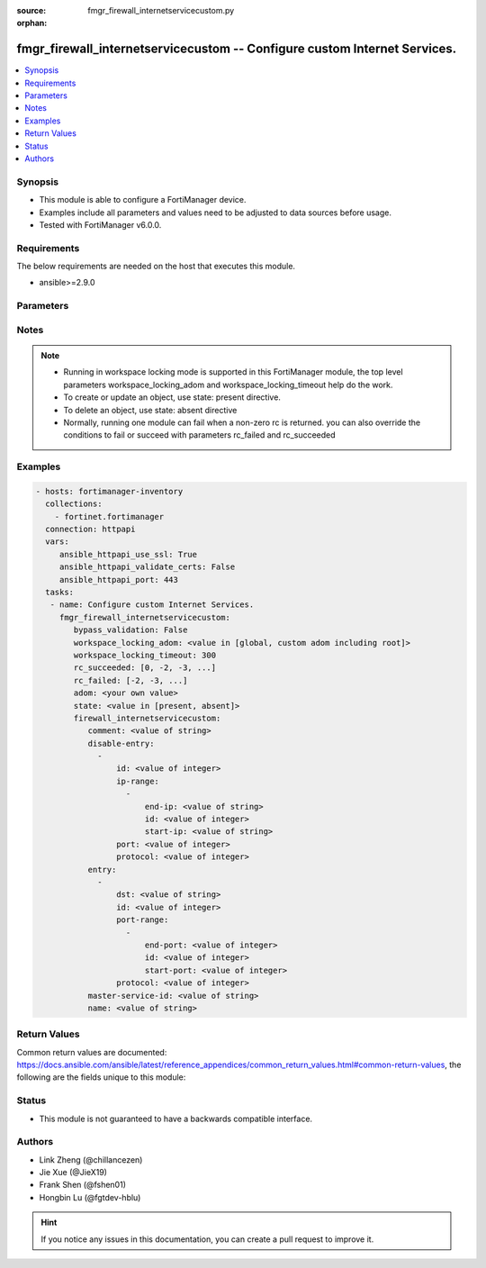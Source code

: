 :source: fmgr_firewall_internetservicecustom.py

:orphan:

.. _fmgr_firewall_internetservicecustom:

fmgr_firewall_internetservicecustom -- Configure custom Internet Services.
++++++++++++++++++++++++++++++++++++++++++++++++++++++++++++++++++++++++++

.. versionadded:: 2.10

.. contents::
   :local:
   :depth: 1


Synopsis
--------

- This module is able to configure a FortiManager device.
- Examples include all parameters and values need to be adjusted to data sources before usage.
- Tested with FortiManager v6.0.0.


Requirements
------------
The below requirements are needed on the host that executes this module.

- ansible>=2.9.0



Parameters
----------

.. raw:: html

 <ul>
 <li><span class="li-head">enable_log</span> - Enable/Disable logging for task <span class="li-normal">type: bool</span> <span class="li-required">required: false</span> <span class="li-normal"> default: False</span> </li>
 <li><span class="li-head">bypass_validation</span> - Only set to True when module schema diffs with FortiManager API structure, module continues to execute without validating parameters <span class="li-normal">type: bool</span> <span class="li-required">required: false</span> <span class="li-normal"> default: False</span> </li>
 <li><span class="li-head">workspace_locking_adom</span> - Acquire the workspace lock if FortiManager is running in workspace mode <span class="li-normal">type: str</span> <span class="li-required">required: false</span> <span class="li-normal"> choices: global, custom adom including root</span> </li>
 <li><span class="li-head">workspace_locking_timeout</span> - The maximum time in seconds to wait for other users to release workspace lock <span class="li-normal">type: integer</span> <span class="li-required">required: false</span>  <span class="li-normal">default: 300</span> </li>
 <li><span class="li-head">rc_succeeded</span> - The rc codes list with which the conditions to succeed will be overriden <span class="li-normal">type: list</span> <span class="li-required">required: false</span> </li>
 <li><span class="li-head">rc_failed</span> - The rc codes list with which the conditions to fail will be overriden <span class="li-normal">type: list</span> <span class="li-required">required: false</span> </li>
 <li><span class="li-head">state</span> - The directive to create, update or delete an object <span class="li-normal">type: str</span> <span class="li-required">required: true</span> <span class="li-normal"> choices: present, absent</span> </li>
 <li><span class="li-head">adom</span> - The parameter in requested url <span class="li-normal">type: str</span> <span class="li-required">required: true</span> </li>
 <li><span class="li-head">firewall_internetservicecustom</span> - Configure custom Internet Services. <span class="li-normal">type: dict</span></li>
 <ul class="ul-self">
 <li><span class="li-head">comment</span> - Comment. <span class="li-normal">type: str</span> </li>
 <li><span class="li-head">disable-entry</span> - No description for the parameter <span class="li-normal">type: array</span> <ul class="ul-self">
 <li><span class="li-head">id</span> - Disable entry ID. <span class="li-normal">type: int</span> </li>
 <li><span class="li-head">ip-range</span> - No description for the parameter <span class="li-normal">type: array</span> <ul class="ul-self">
 <li><span class="li-head">end-ip</span> - End IP address. <span class="li-normal">type: str</span> </li>
 <li><span class="li-head">id</span> - Disable entry range ID. <span class="li-normal">type: int</span> </li>
 <li><span class="li-head">start-ip</span> - Start IP address. <span class="li-normal">type: str</span> </li>
 </ul>
 <li><span class="li-head">port</span> - No description for the parameter <span class="li-normal">type: int</span></li>
 <li><span class="li-head">protocol</span> - Integer value for the protocol type as defined by IANA (0 - 255). <span class="li-normal">type: int</span> </li>
 </ul>
 <li><span class="li-head">entry</span> - No description for the parameter <span class="li-normal">type: array</span> <ul class="ul-self">
 <li><span class="li-head">dst</span> - Destination address or address group name. <span class="li-normal">type: str</span> </li>
 <li><span class="li-head">id</span> - Entry ID(1-255). <span class="li-normal">type: int</span> </li>
 <li><span class="li-head">port-range</span> - No description for the parameter <span class="li-normal">type: array</span> <ul class="ul-self">
 <li><span class="li-head">end-port</span> - Integer value for ending TCP/UDP/SCTP destination port in range (1 to 65535). <span class="li-normal">type: int</span> </li>
 <li><span class="li-head">id</span> - Custom entry port range ID. <span class="li-normal">type: int</span> </li>
 <li><span class="li-head">start-port</span> - Integer value for starting TCP/UDP/SCTP destination port in range (1 to 65535). <span class="li-normal">type: int</span> </li>
 </ul>
 <li><span class="li-head">protocol</span> - Integer value for the protocol type as defined by IANA (0 - 255). <span class="li-normal">type: int</span> </li>
 </ul>
 <li><span class="li-head">master-service-id</span> - Internet Service ID in the Internet Service database. <span class="li-normal">type: str</span> </li>
 <li><span class="li-head">name</span> - Internet Service name. <span class="li-normal">type: str</span> </li>
 </ul>
 </ul>






Notes
-----
.. note::

   - Running in workspace locking mode is supported in this FortiManager module, the top level parameters workspace_locking_adom and workspace_locking_timeout help do the work.

   - To create or update an object, use state: present directive.

   - To delete an object, use state: absent directive

   - Normally, running one module can fail when a non-zero rc is returned. you can also override the conditions to fail or succeed with parameters rc_failed and rc_succeeded

Examples
--------

.. code-block:: yaml+jinja

 - hosts: fortimanager-inventory
   collections:
     - fortinet.fortimanager
   connection: httpapi
   vars:
      ansible_httpapi_use_ssl: True
      ansible_httpapi_validate_certs: False
      ansible_httpapi_port: 443
   tasks:
    - name: Configure custom Internet Services.
      fmgr_firewall_internetservicecustom:
         bypass_validation: False
         workspace_locking_adom: <value in [global, custom adom including root]>
         workspace_locking_timeout: 300
         rc_succeeded: [0, -2, -3, ...]
         rc_failed: [-2, -3, ...]
         adom: <your own value>
         state: <value in [present, absent]>
         firewall_internetservicecustom:
            comment: <value of string>
            disable-entry:
              -
                  id: <value of integer>
                  ip-range:
                    -
                        end-ip: <value of string>
                        id: <value of integer>
                        start-ip: <value of string>
                  port: <value of integer>
                  protocol: <value of integer>
            entry:
              -
                  dst: <value of string>
                  id: <value of integer>
                  port-range:
                    -
                        end-port: <value of integer>
                        id: <value of integer>
                        start-port: <value of integer>
                  protocol: <value of integer>
            master-service-id: <value of string>
            name: <value of string>



Return Values
-------------


Common return values are documented: https://docs.ansible.com/ansible/latest/reference_appendices/common_return_values.html#common-return-values, the following are the fields unique to this module:


.. raw:: html

 <ul>
 <li> <span class="li-return">request_url</span> - The full url requested <span class="li-normal">returned: always</span> <span class="li-normal">type: str</span> <span class="li-normal">sample: /sys/login/user</span></li>
 <li> <span class="li-return">response_code</span> - The status of api request <span class="li-normal">returned: always</span> <span class="li-normal">type: int</span> <span class="li-normal">sample: 0</span></li>
 <li> <span class="li-return">response_message</span> - The descriptive message of the api response <span class="li-normal">returned: always</span> <span class="li-normal">type: str</span> <span class="li-normal">sample: OK</li>
 <li> <span class="li-return">response_data</span> - The data body of the api response <span class="li-normal">returned: optional</span> <span class="li-normal">type: list or dict</span></li>
 </ul>





Status
------

- This module is not guaranteed to have a backwards compatible interface.


Authors
-------

- Link Zheng (@chillancezen)
- Jie Xue (@JieX19)
- Frank Shen (@fshen01)
- Hongbin Lu (@fgtdev-hblu)


.. hint::

    If you notice any issues in this documentation, you can create a pull request to improve it.



